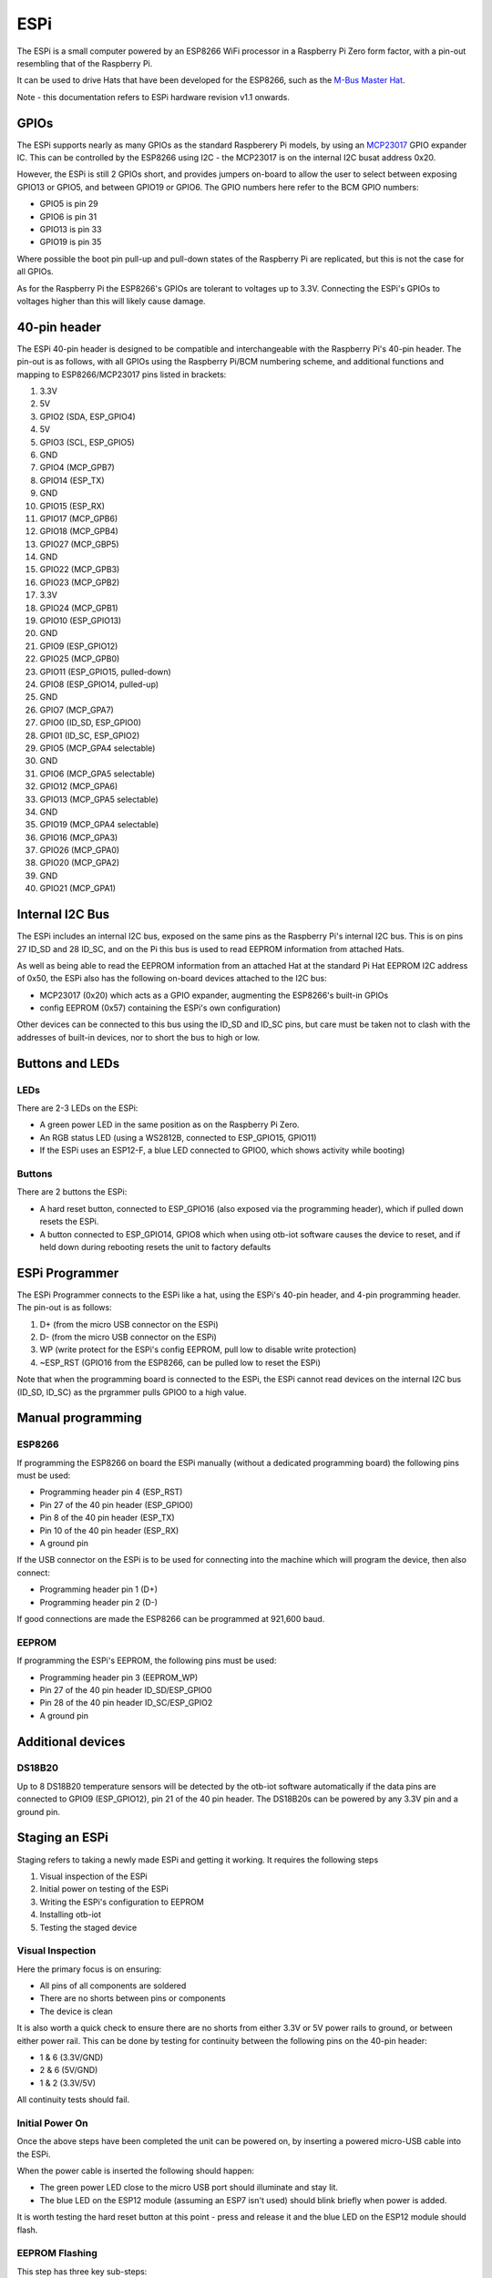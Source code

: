 ..
 OTB-IOT - Out of The Box Internet Of Things
 Copyright (C) 2017 Piers Finlayson

ESPi
*****

The ESPi is a small computer powered by an ESP8266 WiFi processor in a Raspberry Pi Zero form factor, with a pin-out resembling that of the Raspberry Pi.

It can be used to drive Hats that have been developed for the ESP8266, such as the `M-Bus Master Hat`_.

.. _M-Bus Master Hat: https://piers.rocks/mbus/libmbus/raspberry/pi/rpi/serial/meter/m-bus/hat/2019/03/03/m-bus-master-hat-raspberry-pi.html

Note - this documentation refers to ESPi hardware revision v1.1 onwards.

GPIOs
=====

The ESPi supports nearly as many GPIOs as the standard Raspberery Pi models, by using an `MCP23017`_ GPIO expander IC.  This can be controlled by the ESP8266 using I2C - the MCP23017 is on the internal I2C busat address 0x20.

.. _MCP23017: https://piers.rocks/i2c/mcp23016/mcp23017/gpio/2018/09/11/differences-between-mcp23017-and-mcp23018.html

However, the ESPi is still 2 GPIOs short, and provides jumpers on-board to allow the user to select between exposing GPIO13 or GPIO5, and between GPIO19 or GPIO6.  The GPIO numbers here refer to the BCM GPIO numbers:

* GPIO5 is pin 29
* GPIO6 is pin 31
* GPIO13 is pin 33
* GPIO19 is pin 35

Where possible the boot pin pull-up and pull-down states of the Raspberry Pi are replicated, but this is not the case for all GPIOs.

As for the Raspberry Pi the ESP8266's GPIOs are tolerant to voltages up to 3.3V.  Connecting the ESPi's GPIOs to voltages higher than this will likely cause damage.

40-pin header
=============

The ESPi 40-pin header is designed to be compatible and interchangeable with the Raspberry Pi's 40-pin header.  The pin-out is as follows, with all GPIOs using the Raspberry Pi/BCM numbering scheme, and additional functions and mapping to ESP8266/MCP23017 pins listed in brackets:

1. 3.3V
2. 5V
3. GPIO2 (SDA, ESP_GPIO4)
4. 5V
5. GPIO3 (SCL, ESP_GPIO5)
6. GND
7. GPIO4 (MCP_GPB7)
8. GPIO14 (ESP_TX)
9. GND
10. GPIO15 (ESP_RX)
11. GPIO17 (MCP_GPB6)
12. GPIO18 (MCP_GPB4)
13. GPIO27 (MCP_GBP5)
14. GND
15. GPIO22 (MCP_GPB3)
16. GPIO23 (MCP_GPB2)
17. 3.3V
18. GPIO24 (MCP_GPB1)
19. GPIO10 (ESP_GPIO13)
20. GND
21. GPIO9 (ESP_GPIO12)
22. GPIO25 (MCP_GPB0)
23. GPIO11 (ESP_GPIO15, pulled-down)
24. GPIO8 (ESP_GPIO14, pulled-up)
25. GND
26. GPIO7 (MCP_GPA7)
27. GPIO0 (ID_SD, ESP_GPIO0)
28. GPIO1 (ID_SC, ESP_GPIO2)
29. GPIO5 (MCP_GPA4 selectable)
30. GND
31. GPIO6 (MCP_GPA5 selectable)
32. GPIO12 (MCP_GPA6)
33. GPIO13 (MCP_GPA5 selectable)
34. GND
35. GPIO19 (MCP_GPA4 selectable)
36. GPIO16 (MCP_GPA3)
37. GPIO26 (MCP_GPA0)
38. GPIO20 (MCP_GPA2)
39. GND
40. GPIO21 (MCP_GPA1)

Internal I2C Bus
================

The ESPi includes an internal I2C bus, exposed on the same pins as the Raspberry Pi's internal I2C bus.  This is on pins 27 ID_SD and 28 ID_SC, and on the Pi this bus is used to read EEPROM information from attached Hats.

As well as being able to read the EEPROM information from an attached Hat at the standard Pi Hat EEPROM I2C address of 0x50, the ESPi also has the following on-board devices attached to the I2C bus:

* MCP23017 (0x20) which acts as a GPIO expander, augmenting the ESP8266's built-in GPIOs
* config EEPROM (0x57) containing the ESPi's own configuration)

Other devices can be connected to this bus using the ID_SD and ID_SC pins, but care must be taken not to clash with the addresses of built-in devices, nor to short the bus to high or low.

Buttons and LEDs
================

LEDs
----

There are 2-3 LEDs on the ESPi:

* A green power LED in the same position as on the Raspberry Pi Zero.
* An RGB status LED (using a WS2812B, connected to ESP_GPIO15, GPIO11)
* If the ESPi uses an ESP12-F, a blue LED connected to GPIO0, which shows activity while booting)

Buttons
-------

There are 2 buttons the ESPi:

* A hard reset button, connected to ESP_GPIO16 (also exposed via the programming header), which if pulled down resets the ESPi.
* A button connected to ESP_GPIO14, GPIO8 which when using otb-iot software causes the device to reset, and if held down during rebooting resets the unit to factory defaults

ESPi Programmer
===============

The ESPi Programmer connects to the ESPi like a hat, using the ESPi's 40-pin header, and 4-pin programming header.  The pin-out is as follows:

1. D+ (from the micro USB connector on the ESPi)
2. D- (from the micro USB connector on the ESPi)
3. WP (write protect for the ESPi's config EEPROM, pull low to disable write protection)
4. ~ESP_RST (GPIO16 from the ESP8266, can be pulled low to reset the ESPi)

Note that when the programming board is connected to the ESPi, the ESPi cannot read devices on the internal I2C bus (ID_SD, ID_SC) as the prgrammer pulls GPIO0 to a high value.

Manual programming
==================

ESP8266
--------

If programming the ESP8266 on board the ESPi manually (without a dedicated programming board) the following pins must be used:

* Programming header pin 4 (ESP_RST)
* Pin 27 of the 40 pin header (ESP_GPIO0)
* Pin 8 of the 40 pin header (ESP_TX)
* Pin 10 of the 40 pin header (ESP_RX)
* A ground pin

If the USB connector on the ESPi is to be used for connecting into the machine which will program the device, then also connect:

* Programming header pin 1 (D+)
* Programming header pin 2 (D-)

If good connections are made the ESP8266 can be programmed at 921,600 baud.

EEPROM
------

If programming the ESPi's EEPROM, the following pins must be used:

* Programming header pin 3 (EEPROM_WP)
* Pin 27 of the 40 pin header ID_SD/ESP_GPIO0
* Pin 28 of the 40 pin header ID_SC/ESP_GPIO2
* A ground pin

Additional devices
==================

DS18B20
-------

Up to 8 DS18B20 temperature sensors will be detected by the otb-iot software automatically if the data pins are connected to GPIO9 (ESP_GPIO12), pin 21 of the 40 pin header.  The DS18B20s can be powered by any 3.3V pin and a ground pin.

Staging an ESPi
===============

Staging refers to taking a newly made ESPi and getting it working.  It requires the following steps

1. Visual inspection of the ESPi
2. Initial power on testing of the ESPi
3. Writing the ESPi's configuration to EEPROM
4. Installing otb-iot
5. Testing the staged device

Visual Inspection
-----------------

Here the primary focus is on ensuring:

* All pins of all components are soldered
* There are no shorts between pins or components
* The device is clean

It is also worth a quick check to ensure there are no shorts from either 3.3V or 5V power rails to ground, or between either power rail.  This can be done by testing for continuity between the following pins on the 40-pin header:

* 1 & 6 (3.3V/GND)
* 2 & 6 (5V/GND)
* 1 & 2 (3.3V/5V)

All continuity tests should fail.

Initial Power On
----------------

Once the above steps have been completed the unit can be powered on, by inserting a powered micro-USB cable into the ESPi.

When the power cable is inserted the following should happen:

* The green power LED close to the micro USB port should illuminate and stay lit.
* The blue LED on the ESP12 module (assuming an ESP7 isn't used) should blink briefly when power is added.

It is worth testing the hard reset button at this point - press and release it and the blue LED on the ESP12 module should flash.

EEPROM Flashing
---------------

This step has three key sub-steps:

1. Prepare the ESPi for flashing the config.
2. Generate the necessary config.
3. Flash and verify it.

Preparing
^^^^^^^^^

At this point you need 3 additional components.

1. A linux PC to flash firmware to the ESPi.
2. A Raspbery Pi to flash the EEPROM.
3. An ESPi Programming Hat.

The ESPi and Raspberry Pi are both plugged into the indicated sides of the Programming Hat.  The linux PC should be connected to the ESPi (and providing it power) via a USB cable.

Note that it is possible to use the same Raspberry Pi plugged into the Hat as the linux PC to flash firmware to the ESPi.  This can be done via two mechanisms:

* Using a USB cable from the Raspberry Pi to connect to the ESPi.  The instructions that follow are valid for this method.
* Without a USB cable from the Pi, using the Pi's serial port to flash the ESPi.  This method is outside the scope of these instructions.

First of all on the Raspberry Pi run::

  # put ESPi reset and eeprom WP pins in input mode so they don't interfere with flashing the ESPi
  sudo apt install wiringpi
  gpio mode 10 in
  gpio mode 11 in

On the build PC run the following command::

  docker run --rm --name esp8266-build-usb -ti -h esp8266-build-usb -v ~/container-data/builds:/home/esp/builds --device /dev/ttyUSB0:/dev/ttyUSB0 piersfinlayson/esp8266-build

Replace::

  ~/container-data/builds

With a location on the PC otb-iot will be cloned to.

The ESPi Programmer's USB TTY device may installed on your PC at a different device than /dev/ttyUSB0.  Find out what it is, and replace in the above command.  For example, if it's /dev/ttyUSB1 replace with::

  docker run --rm --name esp8266-build-usb -ti -h esp8266-build-usb -v ~/container-data/builds:/home/esp/builds --device /dev/ttyUSB1:/dev/ttyUSB0 piersfinlayson/esp8266-build

Then run::

  git clone --recursive https://github.com/piersfinlayson/otb-iot
  cd otb-iot
  make flash_stage && make con

Once the ESPi is flashed with staging firmware you should see an output from the ESPi like this::

  STAGE: chipid:       012345
  STAGE: mac1:         ecfabc
  STAGE: mac2:         eefabc

  STAGE: eeprog args:  -i 012345 -1 ecfabc -2 eefabc
  STAGE: Now burn my eeprom...

This gives information needed to generate the EEPROM configuration and also puts the internal I2C bus in the necessary state to flash the EEPROM.

The other information you need to generate the EEPROM configuration is an ESPi device serial number.

Now on the Raspberry Pi you need to run a similar docker command::

  docker run --rm --name esp8266-build-usb -ti -h esp8266-build-usb -v ~/container-data/builds:/home/esp/builds piersfinlayson/esp8266-build

Then::

  git clone --recursive https://github.com/piersfinlayson/otb-iot
  cd otb-iot
  make bin/hwinfo
  make i2c-tools
  exit

Generating config
^^^^^^^^^^^^^^^^^

On the Raspberry Pi run a command like the following::

  cd ~/container-data/builds/otb-iot
  bin/hwinfo \
    -b espi_v1_1 \
    -c 2 -s 2 \
    -m 1 -t 0 -f 4096 -e 128 -d 0 -v \
    -i 012345 -1 ecfabc -2 eefabc \
    -z 12345

Replace the string -i ... with your values, and the value after -z with your serial number.

This should produce a file in the local directory called hwinfo.out.

Flashing config
^^^^^^^^^^^^^^^

Now on the Raspberry Pi flash the EEPROM with the file generated::

  # make sure ESPi reset and eeprom WP pins are in output mode so the pins can be pulled down
  gpio mode 10 out
  gpio mode 11 out

  # un write-protect ESPi eeprom
  gpio write 11 0

  # program ESPI eeprom 
  bin/eeprog /dev/i2c-0 0x57 -16 -f -w 0x0 < hwinfo.out

  # WP ESPi eeprom
  gpio write 11 1

  # read in ESPi eeprom
  bin/eeprog /dev/i2c-0 0x57 -16 -xf -r 0x0:0x20

  # put ESPi reset and eeprom WP pins in input mode
  gpio mode 10 in
  gpio mode 11 in

As part of this process you should see the first few bytes of the EEPROM like this::

  0000|  7a ee 13 bc 00 00 00 00   24 00 00 00 01 00 00 00
  0010|  54 00 00 00 f0 98 2c d6   00 40 00 00 04 00 00 00

If the output looks like the above, this process has worked.  If all the bytes are ff then writing didn't work and needs to be re-attempted.

If you get an error like this::

  Error i2c_write_2b: Remote I/O error
  Error at line 127: read error

Reset the ESPi using the hard reset button or, on the Raspberry Pi::

  gpio write 10 0
  gpio write 10 1

And then try again.

Installing otb-iot
------------------

From the PC run::

  make flash_initial && make con

Once the flashing has completed the ESPi should boot using the otb-iot firmware.  It may hang on the first boot, as a result of the flashing process.  If so, reset the ESPi manually using the hard reset button.

Note that with the ESPi Programmer attached otb-iot will be unable to read the config EEPROM.  Disconnect the programmer, reset the ESPi and it should come up advertising a WiFi hotspot you can connect to with the SSID espi.serial_number.

Testing
-------

TBC









